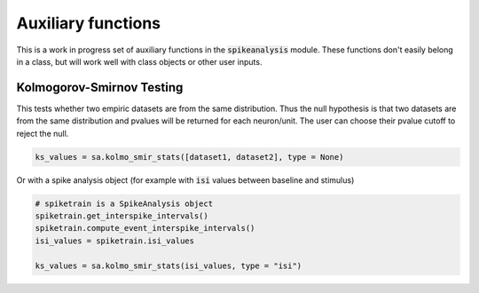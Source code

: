 Auxiliary functions
===================

This is a work in progress set of auxiliary functions in the :code:`spikeanalysis` module. These functions
don't easily belong in a class, but will work well with class objects or other user inputs.


Kolmogorov-Smirnov Testing
--------------------------

This tests whether two empiric datasets are from the same distribution. Thus the null hypothesis is that
two datasets are from the same distribution and pvalues will be returned for each neuron/unit. The user 
can choose their pvalue cutoff to reject the null.

.. code-block:: python

    ks_values = sa.kolmo_smir_stats([dataset1, dataset2], type = None)

Or with a spike analysis object (for example with :code:`isi` values between baseline and stimulus)

.. code-block:: python

    # spiketrain is a SpikeAnalysis object
    spiketrain.get_interspike_intervals()
    spiketrain.compute_event_interspike_intervals()
    isi_values = spiketrain.isi_values

    ks_values = sa.kolmo_smir_stats(isi_values, type = "isi")